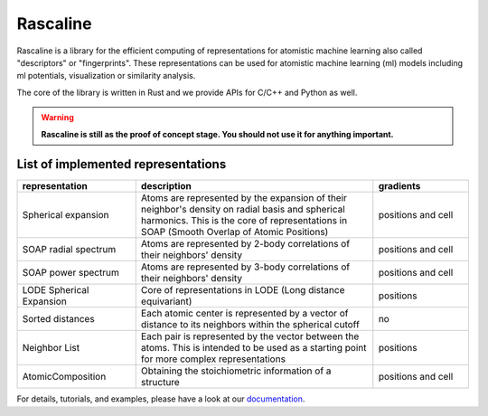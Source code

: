 Rascaline
=========

|test| |docs| |cov|

Rascaline is a library for the efficient computing of representations for atomistic
machine learning also called "descriptors" or "fingerprints". These representations
can be used for atomistic machine learning (ml) models including ml potentials,
visualization or similarity analysis.

The core of the library is written in Rust and we provide
APIs for C/C++ and Python as well.

.. warning::

    **Rascaline is still as the proof of concept stage. You should not use it for
    anything important.**

List of implemented representations
###################################

.. inclusion-marker-representations-start

.. list-table::
   :widths: 25 50 20
   :header-rows: 1

   * - representation
     - description
     - gradients

   * - Spherical expansion
     - Atoms are represented by the expansion of their neighbor's density on
       radial basis and spherical harmonics. This is the core of representations
       in SOAP (Smooth Overlap of Atomic Positions)
     - positions and cell
   * - SOAP radial spectrum
     - Atoms are represented by 2-body correlations of their neighbors' density
     - positions and cell
   * - SOAP power spectrum
     - Atoms are represented by 3-body correlations of their neighbors' density
     - positions and cell
   * - LODE Spherical Expansion
     - Core of representations in LODE (Long distance equivariant)
     - positions
   * - Sorted distances
     - Each atomic center is represented by a vector of distance to its
       neighbors within the spherical cutoff
     - no
   * - Neighbor List
     - Each pair is represented by the vector between the atoms. This is
       intended to be used as a starting point for more complex representations
     - positions
   * - AtomicComposition
     - Obtaining the stoichiometric information of a structure
     - positions and cell

.. inclusion-marker-representations-end

For details, tutorials, and examples, please have a look at our `documentation`_.

.. _`documentation`: https://luthaf.fr/rascaline/index.html

.. |test| image:: https://github.com/Luthaf/rascaline/actions/workflows/tests.yml/badge.svg
   :alt: Github Actions Tests Job Status
   :target: https://github.com/Luthaf/rascaline/actions/workflows/tests.yml

.. |docs| image:: https://img.shields.io/badge/documentation-latest-sucess
   :alt: Documentation
   :target: `documentation`_

.. |cov| image:: https://codecov.io/gh/Luthaf/rascaline/branch/master/graph/badge.svg
   :alt: Coverage Status
   :target: https://codecov.io/gh/Luthaf/rascaline
